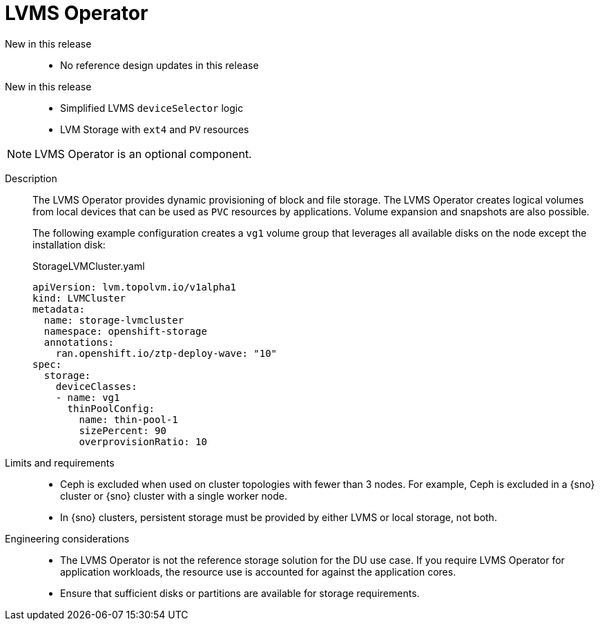 // Module included in the following assemblies:
//
// * telco_ref_design_specs/ran/telco-ran-ref-du-components.adoc

:_mod-docs-content-type: REFERENCE
[id="telco-ran-lvms-operator_{context}"]
= LVMS Operator

New in this release::
* No reference design updates in this release

New in this release::
* Simplified LVMS `deviceSelector` logic

* LVM Storage with `ext4` and `PV` resources

[NOTE]
====
LVMS Operator is an optional component.
====

Description::
The LVMS Operator provides dynamic provisioning of block and file storage.
The LVMS Operator creates logical volumes from local devices that can be used as `PVC` resources by applications.
Volume expansion and snapshots are also possible.
+
The following example configuration creates a `vg1` volume group that leverages all available disks on the node except the installation disk:
+
.StorageLVMCluster.yaml
[source,yaml]
----
apiVersion: lvm.topolvm.io/v1alpha1
kind: LVMCluster
metadata:
  name: storage-lvmcluster
  namespace: openshift-storage
  annotations:
    ran.openshift.io/ztp-deploy-wave: "10"
spec:
  storage:
    deviceClasses:
    - name: vg1
      thinPoolConfig:
        name: thin-pool-1
        sizePercent: 90
        overprovisionRatio: 10
----

Limits and requirements::
* Ceph is excluded when used on cluster topologies with fewer than 3 nodes.
For example, Ceph is excluded in a {sno} cluster or {sno} cluster with a single worker node.
* In {sno} clusters, persistent storage must be provided by either LVMS or local storage, not both.

Engineering considerations::
* The LVMS Operator is not the reference storage solution for the DU use case.
If you require LVMS Operator for application workloads, the resource use is accounted for against the application cores.

* Ensure that sufficient disks or partitions are available for storage requirements.
